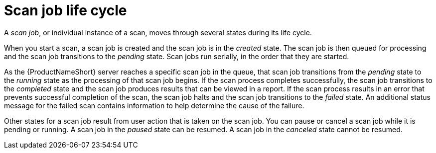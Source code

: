 // Module included in the following assemblies:
// assembly-running-managing-scans-standard-gui.adoc
// assembly-running-managing-scans-deep-gui.adoc

[id="con-scan-job-life-cycle-gui_{context}"]

= Scan job life cycle

A _scan job_, or individual instance of a scan, moves through several states during its life cycle.

When you start a scan, a scan job is created and the scan job is in the _created_ state. The scan job is then queued for processing and the scan job transitions to the _pending_ state. Scan jobs run serially, in the order that they are started.

As the {ProductNameShort} server reaches a specific scan job in the queue, that scan job transitions from the _pending_ state to the _running_ state as the processing of that scan job begins. If the scan process completes successfully, the scan job transitions to the _completed_ state and the scan job produces results that can be viewed in a report. If the scan process results in an error that prevents successful completion of the scan, the scan job halts and the scan job transitions to the _failed_ state. An additional status message for the failed scan contains information to help determine the cause of the failure.

Other states for a scan job result from user action that is taken on the scan job. You can pause or cancel a scan job while it is pending or running. A scan job in the _paused_ state can be resumed. A scan job in the _canceled_ state cannot be resumed.

// .Additional resources
// * A bulleted list of links to other material closely related to the contents of the procedure module.
// * Currently, modules cannot include xrefs, so you cannot include links to other content in your collection. If you need to link to another assembly, add the xref to the assembly that includes this module.

// Topics from AsciiDoc conversion that were used as source for this topic:
// con-scan-job-lifecycle.adoc
